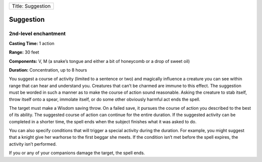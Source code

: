 +---------------------+
| Title: Suggestion   |
+---------------------+

Suggestion
----------

2nd-level enchantment
^^^^^^^^^^^^^^^^^^^^^

**Casting Time:** 1 action

**Range:** 30 feet

**Components:** V, M (a snake’s tongue and either a bit of honeycomb or
a drop of sweet oil)

**Duration:** Concentration, up to 8 hours

You suggest a course of activity (limited to a sentence or two) and
magically influence a creature you can see within range that can hear
and understand you. Creatures that can’t be charmed are immune to this
effect. The suggestion must be worded in such a manner as to make the
course of action sound reasonable. Asking the creature to stab itself,
throw itself onto a spear, immolate itself, or do some other obviously
harmful act ends the spell.

The target must make a Wisdom saving throw. On a failed save, it pursues
the course of action you described to the best of its ability. The
suggested course of action can continue for the entire duration. If the
suggested activity can be completed in a shorter time, the spell ends
when the subject finishes what it was asked to do.

You can also specify conditions that will trigger a special activity
during the duration. For example, you might suggest that a knight give
her warhorse to the first beggar she meets. If the condition isn’t met
before the spell expires, the activity isn’t performed.

If you or any of your companions damage the target, the spell ends.
